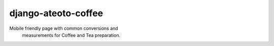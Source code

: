 django-ateoto-coffee
====================

Mobile friendly page with common conversions and
 measurements for Coffee and Tea preparation.
